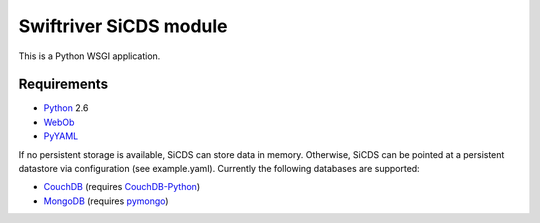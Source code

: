 Swiftriver SiCDS module
=======================

This is a Python WSGI application.

Requirements
------------

- `Python <http://www.python.org/>`_ 2.6
- `WebOb <http://pypi.python.org/pypi/WebOb>`_
- `PyYAML <http://pypi.python.org/pypi/PyYAML>`_

If no persistent storage is available, SiCDS can store data in memory.
Otherwise, SiCDS can be pointed at a persistent datastore via configuration
(see example.yaml). Currently the following databases are supported:

- `CouchDB <http://couchdb.apache.org/>`_ (requires
  `CouchDB-Python <http://pypi.python.org/pypi/CouchDB>`_)
- `MongoDB <http://www.mongodb.org/>`_ (requires
  `pymongo <http://pypi.python.org/pypi/pymongo>`_)

